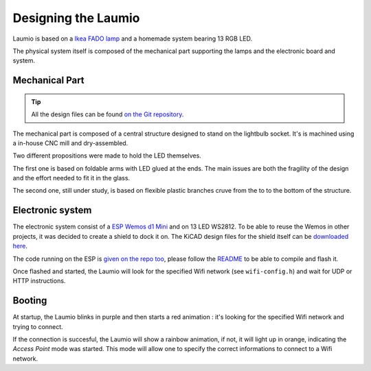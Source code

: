 Designing the Laumio
====================

Laumio is based on a `Ikea FADO lamp`_ and a homemade system bearing 13 RGB LED.

The physical system itself is composed of the mechanical part supporting the lamps and
the electronic board and system.

Mechanical Part
---------------

.. tip::

  All the design files can be found `on the Git repository`_.


The mechanical part is composed of a central structure designed to stand on the lightbulb
socket. It's is machined using a in-house CNC mill and dry-assembled.

.. image:: /_static/images/mechanical/structure.png

Two different propositions were made to hold the LED themselves.

The first one is based on foldable arms with LED glued at the ends. The main issues are
both the fragility of the design and the effort needed to fit it in the glass.

The second one, still under study, is based on flexible plastic branches cruve from the to
to the bottom of the structure.

Electronic system
-----------------

The electronic system consist of a `ESP Wemos d1 Mini`_ and on 13 LED WS2812. To be able
to reuse the Wemos in other projects, it was decided to create a shield to dock it on. The
KiCAD design files for the shield itself can be `downloaded here`_.

The code running on the ESP is `given on the repo too`_, please follow the `README`_ to be
able to compile and flash it.

Once flashed and started, the Laumio will look for the specified Wifi network (see
``wifi-config.h``) and wait for UDP or HTTP instructions.

Booting
-------

At startup, the Laumio blinks in purple and then starts a red animation : it's looking for
the specified Wifi network and trying to connect.

If the connection is succesful, the Laumio will show a rainbow animation, if not, it will
light up in orange, indicating the *Access Point* mode was started. This mode will allow
one to specify the correct informations to connect to a Wifi network.


.. _Ikea FADO lamp: http://www.ikea.com/us/en/catalog/products/70096377/
.. _ESP Wemos d1 Mini: http://www.wemos.cc/Products/d1_mini.html
.. _on the Git repository: https://github.com/haum/laumio/tree/master/CAD
.. _downloaded here: https://github.com/haum/laumio/tree/master/kicad/wemos_d1mini_shield
.. _given on the repo too: https://github.com/haum/laumio/tree/master/laumio
.. _README: https://github.com/haum/laumio/blob/master/README.rst
